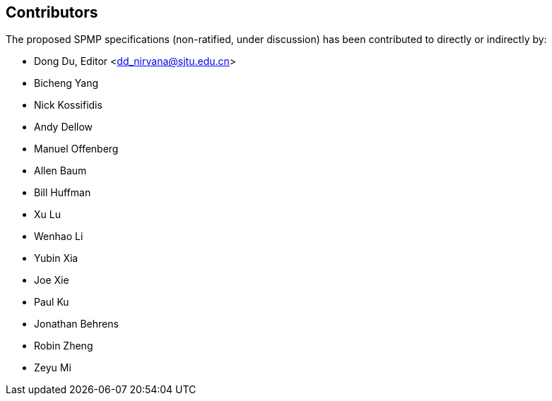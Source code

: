 == Contributors

The proposed SPMP specifications (non-ratified, under discussion) has been contributed to directly or indirectly by:

[%hardbreaks]
* Dong Du, Editor <dd_nirvana@sjtu.edu.cn>
* Bicheng Yang
* Nick Kossifidis
* Andy Dellow
* Manuel Offenberg
* Allen Baum
* Bill Huffman
* Xu Lu
* Wenhao Li
* Yubin Xia
* Joe Xie
* Paul Ku
* Jonathan Behrens
* Robin Zheng
* Zeyu Mi
